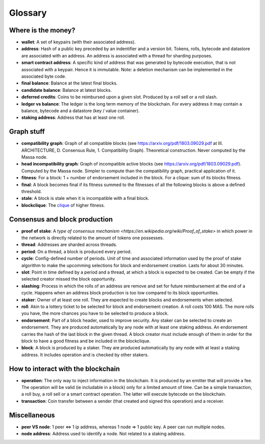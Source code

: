 ========
Glossary
========

Where is the money?
===================

- **wallet**: A set of keypairs (with their associated address).
- **address**: Hash of a public key preceded by an indentifier and a version bit. Tokens, rolls, bytecode and datastore are associated with an address. An address is associated with a thread for sharding purposes.  
- **smart contract address**: A specific kind of address that was generated by bytecode execution, that is not associated with a keypair. Hence it is immutable. Note: a deletion mechanism can be implemented in the associated byte code.
- **final balance**: Balance at the latest final blocks.
- **candidate balance**: Balance at latest blocks.
- **deferred credits**: Coins to be reimbursed upon a given slot. Produced by a roll sell or a roll slash.
- **ledger vs balance**: The ledger is the long term memory of the blockchain. For every address it may contain a balance, bytecode and a datastore (key / value container).
- **staking address**: Address that has at least one roll.

Graph stuff
===========

- **compatibility graph**: Graph of all compatible blocks (see https://arxiv.org/pdf/1803.09029.pdf at III. ARCHITECTURE, D. Consensus Rule, 1. Compatibility Graph). Theoretical construction. Never computed by the Massa node.
- **head incompatibility graph**: Graph of incompatible active blocks (see https://arxiv.org/pdf/1803.09029.pdf). Computed by the Massa node. Simpler to compute than the compatibility graph, practical application of it.
- **fitness**: For a block: 1 + number of endorsement included in the block. For a clique: sum of its blocks fitness.
- **final**: A block becomes final if its fitness summed to the fitnesses of all the following blocks is above a defined threshold.
- **stale**: A block is stale when it is incompatible with a final block.
- **blockclique**: The `clique <https://en.wikipedia.org/wiki/Clique_(graph_theory)>`_ of higher fitness.

Consensus and block production
==============================

- **proof of stake**: A `type of consensus mechanism <https://en.wikipedia.org/wiki/Proof_of_stake>` in which power in the network is directly related to the amount of tokens one possesses.
- **thread**: Addresses are sharded across threads.
- **period**: On a thread, a block is produced every period.
- **cycle**: Config-defined number of periods. Unit of time and associated information used by the proof of stake algorithm to make the upcomming selections for block and endorsement creation. Lasts for about 30 minutes.
- **slot**: Point in time defined by a period and a thread, at which a block is expected to be created. Can be empty if the selected creator missed the block opportunity.
- **slashing**: Process in which the rolls of an address are remove and set for future reimbursement at the end of a cycle. Happens when an address block production is too low compared to its block opportunities.
- **staker**: Owner of at least one roll. They are expected to create blocks and endorsements when selected.
- **roll**: Akin to a lottery ticket to be selected for block and endorsement creation. A roll costs 100 MAS. The more rolls you have, the more chances you have to be selected to produce a block.
- **endorsement**: Part of a block header, used to improve security. Any staker can be selected to create an endorsement. They are produced automatically by any node with at least one staking address. An endorsement carries the hash of the last block in the given thread. A block creator must include enough of them in order for the block to have a good fitness and be included in the blockclique.
- **block**: A block is produced by a staker. They are produced automatically by any node with at least a staking address. It includes operation and is checked by other stakers.

How to interact with the blockchain
===================================

- **operation**: The only way to inject information in the blockchain. It is produced by an emitter that will provide a fee. The operation will be valid (ie includable in a block) only for a limited amount of time. Can be a simple transaction, a roll buy, a roll sell or a smart contract operation. The latter will execute bytecode on the blockchain.
- **transaction**: Coin transfer between a sender (that created and signed this operation) and a receiver.

Miscellaneous
=============

- **peer VS node**: 1 peer <=> 1 ip address, whereas 1 node => 1 public key. A peer can run multiple nodes.
- **node address**: Address used to identify a node. Not related to a staking address.
